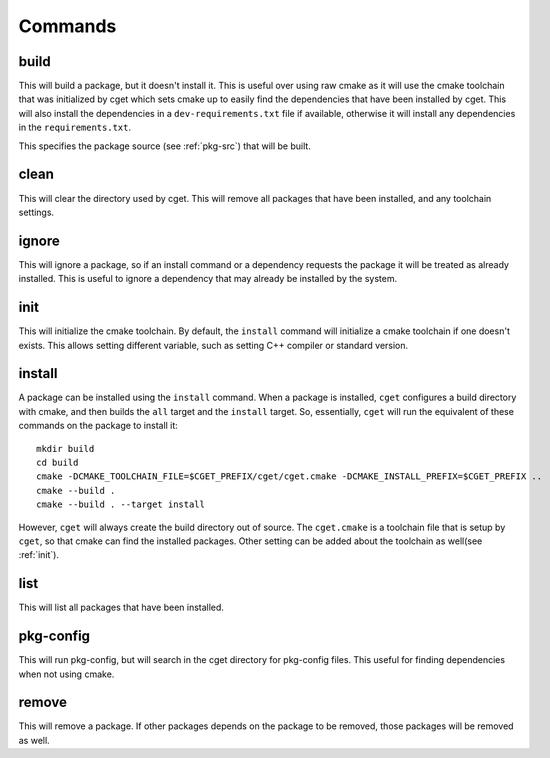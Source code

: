 
========
Commands
========

-----
build
-----

.. program:: build

This will build a package, but it doesn't install it. This is useful over using raw cmake as it will use the cmake toolchain that was initialized by cget which sets cmake up to easily find the dependencies that have been installed by cget. This will also install the dependencies in a ``dev-requirements.txt`` file if available, otherwise it will install any dependencies in the ``requirements.txt``.

.. option:: <package-source>

This specifies the package source (see :ref:`pkg-src`) that will be built.

.. option::  -p, --prefix PATH      

    Set prefix where packages are installed. This defaults to a directory named ``cget`` in the current working directory. This can also be overidden by the ``CGET_PREFIX`` environment variable.

.. option::  -v, --verbose          

    Enable verbose mode.

.. option::  -B, --build-path PATH  

    Set the path for the build directory to use when building the package.

.. option::  -t, --test             

    Test package after building. This will set the ``BUILD_TESTING`` cmake variable to true. It will first try to run the ``check`` target. If that fails it will call ``ctest`` to try to run the tests.

.. option::  -c, --configure        

    Configure cmake. This will run either ``ccmake`` or ``cmake-gui`` so the cmake variables can be set.

.. option::  -C, --clean            

    Remove build directory.

.. option::  -P, --path             

    Show path to build directory.

.. option::  -D, --define VAR=VALUE      

    Extra configuration variables to pass to CMake

.. option::  -T, --target TARGET      

    Cmake target to build.

.. option::  -y, --yes

    Affirm all questions.

.. option::  -G, --generator GENERATOR   

    Set the generator for CMake to use.

.. option::  --debug

    Build the debug version of the package.

.. option::  --release

    Build the release version of the package.

-----
clean
-----

.. program:: clean

This will clear the directory used by cget. This will remove all packages that have been installed, and any toolchain settings.

.. option::  -p, --prefix PATH      

    Set prefix where packages are installed. This defaults to a directory named ``cget`` in the current working directory. This can also be overidden by the ``CGET_PREFIX`` environment variable.

.. option::  -v, --verbose          

    Enable verbose mode.

.. option:: -y, --yes

    Affirm all questions.

------
ignore
------

.. program:: ignore

This will ignore a package, so if an install command or a dependency requests the package it will be treated as already installed. This is useful to ignore a dependency that may already be installed by the system.

.. option:: <package-name>

    This is the name of the package that will be ignored.

.. option::  -p, --prefix PATH      

    Set prefix where packages are installed. This defaults to a directory named ``cget`` in the current working directory. This can also be overidden by the ``CGET_PREFIX`` environment variable.

.. option::  -v, --verbose          

    Enable verbose mode.

----
init
----

.. program:: init

This will initialize the cmake toolchain. By default, the ``install`` command will initialize a cmake toolchain if one doesn't exists. This allows setting different variable, such as setting C++ compiler or standard version.

.. option::  -p, --prefix PATH      

    Set prefix where packages are installed. This defaults to a directory named ``cget`` in the current working directory. This can also be overidden by the ``CGET_PREFIX`` environment variable.

.. option::  -v, --verbose          

    Enable verbose mode.

.. option::  -B, --build-path PATH  

    Set the path for the build directory to use when building the package.

.. option::  -t, --toolchain FILE   

    Set cmake toolchain file to use.

.. option::  --cxx COMPILER             

    Set c++ compiler.

.. option::  --cxxflags FLAGS        

    Set additional c++ flags.

.. option::  --ldflags FLAGS         

    Set additional linker flags.

.. option::  --std TEXT             

    Set C++ standard if available.

.. option::  -D, --define VAR=VALUE      

    Extra configuration variables to pass to CMake.

.. option::  --shared               

    Set toolchain to build shared libraries by default.

.. option::  --static               

    Set toolchain to build static libraries by default.


-------
install
-------

.. program:: install

A package can be installed using the ``install`` command. When a package is installed, ``cget`` configures a build directory with cmake, and then builds the ``all`` target and the ``install`` target. So, essentially, ``cget`` will run the equivalent of these commands on the package to install it::

    mkdir build
    cd build
    cmake -DCMAKE_TOOLCHAIN_FILE=$CGET_PREFIX/cget/cget.cmake -DCMAKE_INSTALL_PREFIX=$CGET_PREFIX ..
    cmake --build .
    cmake --build . --target install

However, ``cget`` will always create the build directory out of source. The ``cget.cmake`` is a toolchain file that is setup by ``cget``, so that cmake can find the installed packages. Other setting can be added about the toolchain as well(see :ref:`init`).

.. option:: <package-source>

    This specifies the package source (see :ref:`pkg-src`) that will be installed. If no package source is provided then ``cget`` will default to using the ``requirements.txt`` file or the ``dev-requirements.txt`` file if available. That is ``cget install`` is equivalent to ``cget install -f requirements.txt`` or ``cget install -f dev-requirements.txt``.

.. option::  -p, --prefix PATH      

    Set prefix where packages are installed. This defaults to a directory named ``cget`` in the current working directory. This can also be overidden by the ``CGET_PREFIX`` environment variable.

.. option::  -v, --verbose          

    Enable verbose mode.

.. option::  -B, --build-path PATH  

    Set the path for the build directory to use when building the package.

.. option::  -U, --update           

    Update package. This will rebuild the package even its already installed and replace it with the newly built package.

.. option::  -t, --test             

    Test package before installing. This will set the ``BUILD_TESTING`` cmake variable to true. It will first try to run the ``check`` target. If that fails it will call ``ctest`` to try to run the tests.

.. option::  --test-all             

    Test all packages including its dependencies before installing by running ctest or check target.

.. option::  -f, --file FILE        

    Install packages listed in the file.

.. option::  -D, --define VAR=VALUE      

    Extra configuration variables to pass to CMake.

.. option::  -G, --generator GENERATOR   

    Set the generator for CMake to use.

.. option::  -X, --cmake

    This specifies an alternative cmake file to be used to build the library. This is useful for packages that don't have a cmake file.

.. option::  --debug

    Install the debug version of the package.

.. option::  --release

    Install the release version of the package.

----
list
----

.. program:: list

This will list all packages that have been installed.

.. option::  -p, --prefix PATH      

    Set prefix where packages are installed. This defaults to a directory named ``cget`` in the current working directory. This can also be overidden by the ``CGET_PREFIX`` environment variable.

.. option::  -v, --verbose          

    Enable verbose mode.

----------
pkg-config
----------

.. program:: pkg-config

This will run pkg-config, but will search in the cget directory for pkg-config files. This useful for finding dependencies when not using cmake.

.. option::  -p, --prefix PATH      

    Set prefix where packages are installed. This defaults to a directory named ``cget`` in the current working directory. This can also be overidden by the ``CGET_PREFIX`` environment variable.

.. option::  -v, --verbose          

    Enable verbose mode.

------
remove
------

.. program:: remove

This will remove a package. If other packages depends on the package to be removed, those packages will be removed as well.

.. option:: <package-name>

    This is the name of the package to be removed.

.. option::  -p, --prefix PATH      

    Set prefix where packages are installed. This defaults to a directory named ``cget`` in the current working directory. This can also be overidden by the ``CGET_PREFIX`` environment variable.

.. option::  -v, --verbose          

    Enable verbose mode.

.. option:: -y, --yes

    Affirm all questions.

.. option:: -A, --all

    Select all packages installed.

.. option:: -U, --unlink

    Unlink the package but don't remove it. The ``install`` command can be used to relink the package. 
